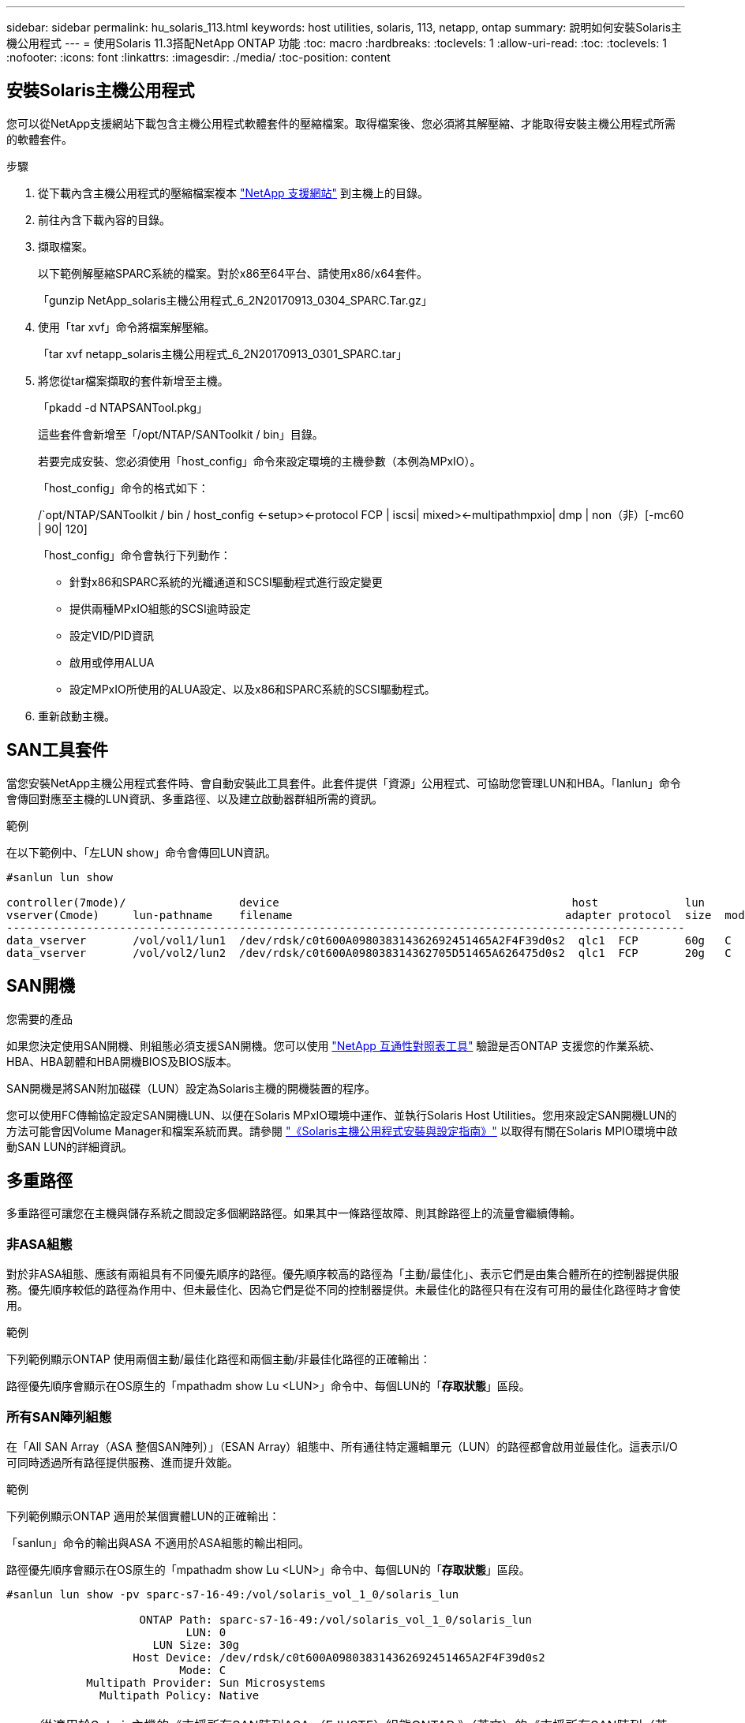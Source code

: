 ---
sidebar: sidebar 
permalink: hu_solaris_113.html 
keywords: host utilities, solaris, 113, netapp, ontap 
summary: 說明如何安裝Solaris主機公用程式 
---
= 使用Solaris 11.3搭配NetApp ONTAP 功能
:toc: macro
:hardbreaks:
:toclevels: 1
:allow-uri-read: 
:toc: 
:toclevels: 1
:nofooter: 
:icons: font
:linkattrs: 
:imagesdir: ./media/
:toc-position: content




== 安裝Solaris主機公用程式

您可以從NetApp支援網站下載包含主機公用程式軟體套件的壓縮檔案。取得檔案後、您必須將其解壓縮、才能取得安裝主機公用程式所需的軟體套件。

.步驟
. 從下載內含主機公用程式的壓縮檔案複本 link:https://mysupport.netapp.com/site/products/all/details/hostutilities/downloads-tab["NetApp 支援網站"^] 到主機上的目錄。
. 前往內含下載內容的目錄。
. 擷取檔案。
+
以下範例解壓縮SPARC系統的檔案。對於x86至64平台、請使用x86/x64套件。

+
「gunzip NetApp_solaris主機公用程式_6_2N20170913_0304_SPARC.Tar.gz」

. 使用「tar xvf」命令將檔案解壓縮。
+
「tar xvf netapp_solaris主機公用程式_6_2N20170913_0301_SPARC.tar」

. 將您從tar檔案擷取的套件新增至主機。
+
「pkadd -d NTAPSANTool.pkg」

+
這些套件會新增至「/opt/NTAP/SANToolkit / bin」目錄。

+
若要完成安裝、您必須使用「host_config」命令來設定環境的主機參數（本例為MPxIO）。

+
「host_config」命令的格式如下：

+
/`opt/NTAP/SANToolkit / bin / host_config \<-setup>\<-protocol FCP | iscsi| mixed>\<-multipathmpxio| dmp | non（非）[-mc60 | 90| 120]

+
「host_config」命令會執行下列動作：

+
** 針對x86和SPARC系統的光纖通道和SCSI驅動程式進行設定變更
** 提供兩種MPxIO組態的SCSI逾時設定
** 設定VID/PID資訊
** 啟用或停用ALUA
** 設定MPxIO所使用的ALUA設定、以及x86和SPARC系統的SCSI驅動程式。


. 重新啟動主機。




== SAN工具套件

當您安裝NetApp主機公用程式套件時、會自動安裝此工具套件。此套件提供「資源」公用程式、可協助您管理LUN和HBA。「lanlun」命令會傳回對應至主機的LUN資訊、多重路徑、以及建立啟動器群組所需的資訊。

.範例
在以下範例中、「左LUN show」命令會傳回LUN資訊。

[listing]
----
#sanlun lun show

controller(7mode)/                 device                                            host             lun
vserver(Cmode)     lun-pathname    filename                                         adapter protocol  size  mode
------------------------------------------------------------------------------------------------------
data_vserver       /vol/vol1/lun1  /dev/rdsk/c0t600A098038314362692451465A2F4F39d0s2  qlc1  FCP       60g   C
data_vserver       /vol/vol2/lun2  /dev/rdsk/c0t600A098038314362705D51465A626475d0s2  qlc1  FCP       20g   C
----


== SAN開機

.您需要的產品
如果您決定使用SAN開機、則組態必須支援SAN開機。您可以使用 link:https://mysupport.netapp.com/matrix/imt.jsp?components=71102;&solution=1&isHWU&src=IMT["NetApp 互通性對照表工具"^] 驗證是否ONTAP 支援您的作業系統、HBA、HBA韌體和HBA開機BIOS及BIOS版本。

SAN開機是將SAN附加磁碟（LUN）設定為Solaris主機的開機裝置的程序。

您可以使用FC傳輸協定設定SAN開機LUN、以便在Solaris MPxIO環境中運作、並執行Solaris Host Utilities。您用來設定SAN開機LUN的方法可能會因Volume Manager和檔案系統而異。請參閱 link:https://library.netapp.com/ecmdocs/ECMLP2748974/html/frameset.html["《Solaris主機公用程式安裝與設定指南》"^] 以取得有關在Solaris MPIO環境中啟動SAN LUN的詳細資訊。



== 多重路徑

多重路徑可讓您在主機與儲存系統之間設定多個網路路徑。如果其中一條路徑故障、則其餘路徑上的流量會繼續傳輸。



=== 非ASA組態

對於非ASA組態、應該有兩組具有不同優先順序的路徑。優先順序較高的路徑為「主動/最佳化」、表示它們是由集合體所在的控制器提供服務。優先順序較低的路徑為作用中、但未最佳化、因為它們是從不同的控制器提供。未最佳化的路徑只有在沒有可用的最佳化路徑時才會使用。

.範例
下列範例顯示ONTAP 使用兩個主動/最佳化路徑和兩個主動/非最佳化路徑的正確輸出：

路徑優先順序會顯示在OS原生的「mpathadm show Lu <LUN>」命令中、每個LUN的「*存取狀態*」區段。



=== 所有SAN陣列組態

在「All SAN Array（ASA 整個SAN陣列）」（ESAN Array）組態中、所有通往特定邏輯單元（LUN）的路徑都會啟用並最佳化。這表示I/O可同時透過所有路徑提供服務、進而提升效能。

.範例
下列範例顯示ONTAP 適用於某個實體LUN的正確輸出：

「sanlun」命令的輸出與ASA 不適用於ASA組態的輸出相同。

路徑優先順序會顯示在OS原生的「mpathadm show Lu <LUN>」命令中、每個LUN的「*存取狀態*」區段。

[listing]
----
#sanlun lun show -pv sparc-s7-16-49:/vol/solaris_vol_1_0/solaris_lun

                    ONTAP Path: sparc-s7-16-49:/vol/solaris_vol_1_0/solaris_lun
                           LUN: 0
                      LUN Size: 30g
                   Host Device: /dev/rdsk/c0t600A098038314362692451465A2F4F39d0s2
                          Mode: C
            Multipath Provider: Sun Microsystems
              Multipath Policy: Native
----

NOTE: 從適用於Solaris主機的《支援所有SAN陣列ASA （EJUSTE）組態ONTAP 》（英文）的《支援所有SAN陣列（英文）》



== 建議設定

以下是建議使用NetApp ONTAP 支援LUN的Solaris 11.3 SPARC和x86_64參數設定。這些參數值由Host Utilities設定。

[cols="2*"]
|===
| 參數 | 價值 


| 節流最大值 | 8. 


| Not Ready重試次數 | 300 


| Busy_retries | 30 


| 重設重試次數 | 30 


| 節流最小值 | 2. 


| timeout_retries | 10. 


| 實體區塊大小 | 4096 
|===


=== 推薦MetroCluster 的功能設定

根據預設、如果通往LUN的所有路徑都遺失、則Solaris作業系統在20秒後將會失敗I/O。這是由「FCP離線延遲」參數所控制。「FCP離線延遲」的預設值適用於標準ONTAP 版的叢集。不過MetroCluster 、在不必要的組態中、「FCP離線延遲」的值必須增加至* 120 *、以確保I/O不會在作業期間（包括非計畫性容錯移轉）提早逾時。如需新增資訊及建議的預設設定變更、請參閱NetApp https://kb.netapp.com/app/answers/answer_view/a_id/1001373/loc/en_US["KB1001373"^]。



== Oracle Solaris虛擬化

* Solaris虛擬化選項包括Solaris邏輯網域（也稱為LDom或Oracle VM Server for SPARC）、Solaris動態網域、Solaris區域及Solaris Container。儘管這些技術是以非常不同的架構為基礎、但這些技術通常被重新標記為「Oracle虛擬機器」。
* 在某些情況下、可同時使用多個選項、例如特定Solaris邏輯網域內的Solaris Container。
* NetApp通常支援使用這些虛擬化技術、其中Oracle支援整體組態、且任何直接存取LUN的分割區均列於上 https://mysupport.netapp.com/matrix/imt.jsp?components=95803;&solution=1&isHWU&src=IMT["NetApp 互通性對照表"^] 支援的組態。這包括根容器、LDOM IO網域、以及使用NPIV存取LUN的LDOM。
* 僅使用虛擬化儲存資源（例如「vdsk」）的分割區和（或）虛擬機器不需要特定資格、因為它們無法直接存取NetApp LUN。只有直接存取基礎LUN的分割區/虛擬機器（例如LDOM IO網域）才能在中找到 https://mysupport.netapp.com/matrix/imt.jsp?components=95803;&solution=1&isHWU&src=IMT["NetApp 互通性對照表"^]。




=== 虛擬化的建議設定

當LUN在LDOM內作為虛擬磁碟裝置使用時、LUN的來源會被虛擬化遮罩、而LDOM將無法正確偵測區塊大小。為避免此問題、必須針對Oracle錯誤15824910修補LDOM作業系統、並建立「VDC-.conf」檔案、將虛擬磁碟的區塊大小設為4096。如需詳細資訊、請參閱Oracle Doc 2157669.1。

若要驗證修補程式、請執行下列步驟：

. 建立zPool。
. 對zpool執行「zdb -C」、確認* ashift*的值為12。
+
如果* ashift*的值不是12、請確認已安裝正確的修補程式、然後重新檢查VDC-.conf的內容

+
在* ashift*顯示值12之前、請勿繼續。




NOTE: 可在各種版本的Solaris上取得Oracle錯誤15824910的修補程式。如果需要協助來判斷最佳核心修補程式、請聯絡Oracle。



== 已知問題與限制

[cols="4*"]
|===
| NetApp錯誤ID | 標題 | 說明 | Oracle ID 


| 1366780 | x86架構上的Emulex 32G HBA在GB期間發生Solaris LIF問題 | 適用於x86_64平台上的Emulex韌體12.6.x版及更新版本 | SR 3-24746803021 


| 1368957 | "Solaris 11.x 'cfgadm -c configure導致端點對端點Emulex組態發生I/O錯誤" | 在Emulex端點對端點組態上執行「cfgadm -c configure」會導致I/O錯誤。此問題已在9.5P17、9.6P14、9.7P13和9.8P2中修正 | 不適用 
|===